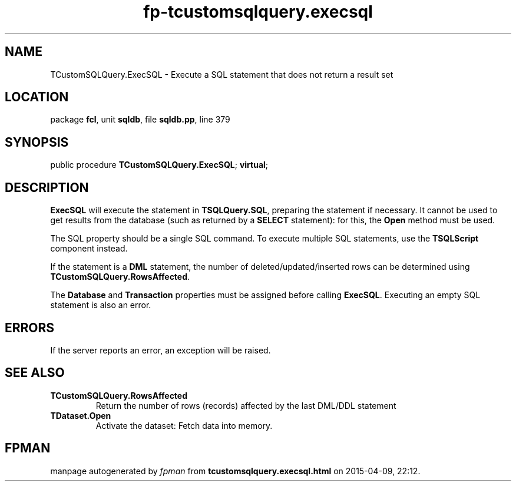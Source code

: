 .\" file autogenerated by fpman
.TH "fp-tcustomsqlquery.execsql" 3 "2014-03-14" "fpman" "Free Pascal Programmer's Manual"
.SH NAME
TCustomSQLQuery.ExecSQL - Execute a SQL statement that does not return a result set
.SH LOCATION
package \fBfcl\fR, unit \fBsqldb\fR, file \fBsqldb.pp\fR, line 379
.SH SYNOPSIS
public procedure \fBTCustomSQLQuery.ExecSQL\fR; \fBvirtual\fR;
.SH DESCRIPTION
\fBExecSQL\fR will execute the statement in \fBTSQLQuery.SQL\fR, preparing the statement if necessary. It cannot be used to get results from the database (such as returned by a \fBSELECT\fR statement): for this, the \fBOpen\fR method must be used.

The SQL property should be a single SQL command. To execute multiple SQL statements, use the \fBTSQLScript\fR component instead.

If the statement is a \fBDML\fR statement, the number of deleted/updated/inserted rows can be determined using \fBTCustomSQLQuery.RowsAffected\fR.

The \fBDatabase\fR and \fBTransaction\fR properties must be assigned before calling \fBExecSQL\fR. Executing an empty SQL statement is also an error.


.SH ERRORS
If the server reports an error, an exception will be raised.


.SH SEE ALSO
.TP
.B TCustomSQLQuery.RowsAffected
Return the number of rows (records) affected by the last DML/DDL statement
.TP
.B TDataset.Open
Activate the dataset: Fetch data into memory.

.SH FPMAN
manpage autogenerated by \fIfpman\fR from \fBtcustomsqlquery.execsql.html\fR on 2015-04-09, 22:12.

